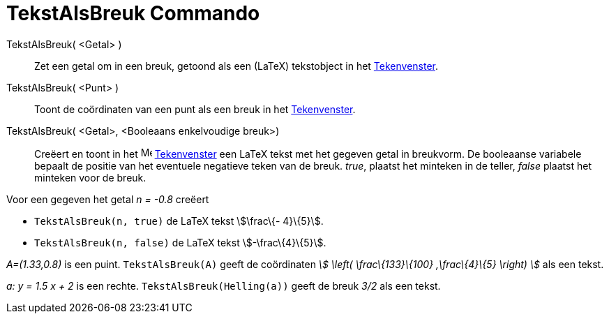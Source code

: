 = TekstAlsBreuk Commando
:page-en: commands/FractionText
ifdef::env-github[:imagesdir: /nl/modules/ROOT/assets/images]

TekstAlsBreuk( <Getal> )::
  Zet een getal om in een breuk, getoond als een (LaTeX) tekstobject in het xref:/Tekenvenster.adoc[Tekenvenster].
TekstAlsBreuk( <Punt> )::
  Toont de coördinaten van een punt als een breuk in het xref:/Tekenvenster.adoc[Tekenvenster].
TekstAlsBreuk( <Getal>, <Booleaans enkelvoudige breuk>)::
  Creëert en toont in het image:16px-Menu_view_graphics.svg.png[Menu view graphics.svg,width=16,height=16]
  xref:/Tekenvenster.adoc[Tekenvenster] een LaTeX tekst met het gegeven getal in breukvorm.
  De booleaanse variabele bepaalt de positie van het eventuele negatieve teken van de breuk.
  _true_, plaatst het minteken in de teller, _false_ plaatst het minteken voor de breuk.

[EXAMPLE]
====

Voor een gegeven het getal _n = -0.8_ creëert

* `++TekstAlsBreuk(n, true)++` de LaTeX tekst stem:[\frac\{- 4}\{5}].
* `++TekstAlsBreuk(n, false)++` de LaTeX tekst stem:[-\frac\{4}\{5}].

====

[EXAMPLE]
====

_A=(1.33,0.8)_ is een puint. `++TekstAlsBreuk(A)++` geeft de coördinaten _stem:[ \left( \frac\{133}\{100} ,\frac\{4}\{5}
\right) ]_ als een tekst.

====

[EXAMPLE]
====

_a: y = 1.5 x + 2_ is een rechte. `++TekstAlsBreuk(Helling(a))++` geeft de breuk _3/2_ als een tekst.

====
